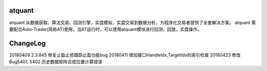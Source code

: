 ﻿=======
atquant
=======

atquant 从数据获取、算法交易、回测引擎，实盘模拟，实盘交易到数据分析，为程序化交易者提供了全套解决方案。
atquant 需要配合Auto-Trader(简称AT)使用，当AT运行时，可以使用atquant模块进行回测，回放，实盘操作。


==========
ChangeLog
==========

20180409 2.3.845 修复止盈止损跟踪止盈功能bug
20180411 增加接口HandleIdx,TargetIdx的索引检查
20180423 修改Bug5401, 5402 历史数据矩阵合成位置计算错误


